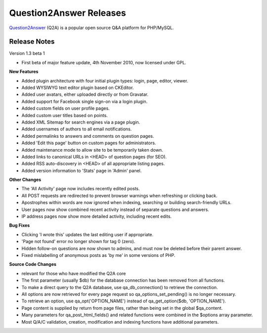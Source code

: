 =========================
Question2Answer Releases
=========================
Question2Answer_ (Q2A) is a popular open source Q&A platform for PHP/MySQL.

--------------
Release Notes
--------------
Version 1.3 beta 1

- First beta of major feature update, 4th November 2010, now licensed under GPL.

**New Features**

- Added plugin architecture with four initial plugin types: login, page, editor, viewer.
- Added WYSIWYG text editor plugin based on CKEditor.
- Added user avatars, either uploaded directly or from Gravatar.
- Added support for Facebook single sign-on via a login plugin.
- Added custom fields on user profile pages.
- Added custom user titles based on points.
- Added XML Sitemap for search engines via a page plugin.
- Added usernames of authors to all email notifications.
- Added permalinks to answers and comments on question pages.
- Added 'Edit this page' button on custom pages for administrators.
- Added maintenance mode to allow site to be temporarily taken down.
- Added links to canonical URLs in <HEAD> of question pages (for SEO).
- Added RSS auto-discovery in <HEAD> of all appropriate listing pages.
- Added version information to 'Stats' page in 'Admin' panel.

**Other Changes**

- The 'All Activity' page now includes recently edited posts.
- All POST requests are redirected to prevent browser warnings when refreshing or clicking back.
- Apostrophes within words are now ignored when indexing, searching or building search-friendly URLs.
- User pages now show combined recent activity instead of separate questions and answers.
- IP address pages now show more detailed activity, including recent edits.

**Bug Fixes**

- Clicking 'I wrote this' updates the last editing user if appropriate.
- 'Page not found' error no longer shown for tag 0 (zero).
- Hidden follow-on questions are now shown to admins, and must now be deleted before their parent answer.
- Fixed mislabelling of anonymous posts as 'by me' in some versions of PHP.

**Source Code Changes**

- relevant for those who have modified the Q2A core
- The first parameter (usually $db) for the database connection has been removed from all functions.
- To make a direct query to the Q2A database, use qa_db_connection() to retrieve the connection.
- All options are now retrieved for every page request so qa_options_set_pending() is no longer necessary.
- To retrieve an option, use qa_opt('OPTION_NAME') instead of qa_get_option($db, 'OPTION_NAME').
- Page content is supplied by return from page files, rather than being set in the global $qa_content.
- Many parameters for qa_post_html_fields() and related functions were combined in the $options array parameter.
- Most Q/A/C validation, creation, modification and indexing functions have additional parameters.



.. _Question2Answer: http://www.question2answer.org/
